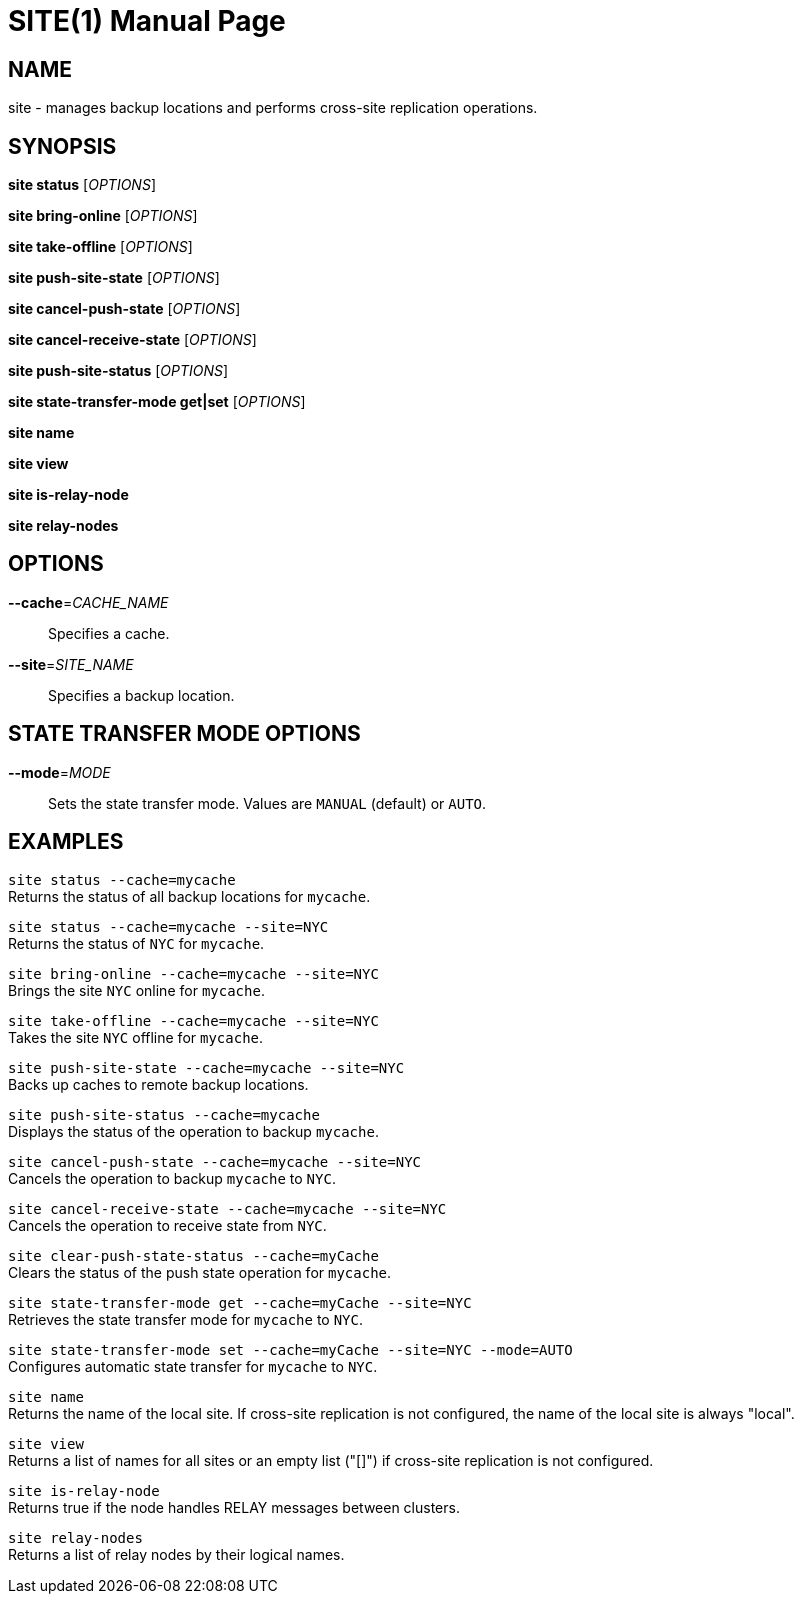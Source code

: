SITE(1)
=======
:doctype: manpage


NAME
----
site - manages backup locations and performs cross-site replication operations.


SYNOPSIS
--------
*site status* ['OPTIONS']

*site bring-online* ['OPTIONS']

*site take-offline* ['OPTIONS']

*site push-site-state* ['OPTIONS']

*site cancel-push-state* ['OPTIONS']

*site cancel-receive-state* ['OPTIONS']

*site push-site-status* ['OPTIONS']

*site state-transfer-mode get|set* ['OPTIONS']

*site name*

*site view*

*site is-relay-node*

*site relay-nodes*


OPTIONS
-------
*--cache*='CACHE_NAME'::
Specifies a cache.

*--site*='SITE_NAME'::
Specifies a backup location.


STATE TRANSFER MODE OPTIONS
---------------------------

*--mode*='MODE'::
Sets the state transfer mode. Values are `MANUAL` (default) or `AUTO`.


EXAMPLES
--------
`site status --cache=mycache` +
Returns the status of all backup locations for `mycache`.

`site status --cache=mycache --site=NYC` +
Returns the status of `NYC` for `mycache`.

`site bring-online --cache=mycache --site=NYC` +
Brings the site `NYC` online for `mycache`.

`site take-offline --cache=mycache --site=NYC` +
Takes the site `NYC` offline for `mycache`.

`site push-site-state --cache=mycache --site=NYC` +
Backs up caches to remote backup locations.

`site push-site-status --cache=mycache` +
Displays the status of the operation to backup `mycache`.

`site cancel-push-state --cache=mycache --site=NYC` +
Cancels the operation to backup `mycache` to `NYC`.

`site cancel-receive-state --cache=mycache --site=NYC` +
Cancels the operation to receive state from `NYC`.

`site clear-push-state-status --cache=myCache` +
Clears the status of the push state operation for `mycache`.

`site state-transfer-mode get --cache=myCache --site=NYC` +
Retrieves the state transfer mode for `mycache` to `NYC`.

`site state-transfer-mode set --cache=myCache --site=NYC --mode=AUTO` +
Configures automatic state transfer for `mycache` to `NYC`.

`site name` +
Returns the name of the local site. If cross-site replication is not configured, the name of the local site is always "local".

`site view` +
Returns a list of names for all sites or an empty list ("[]") if cross-site replication is not configured.

`site is-relay-node` +
Returns true if the node handles RELAY messages between clusters.

`site relay-nodes` +
Returns a list of relay nodes by their logical names.
